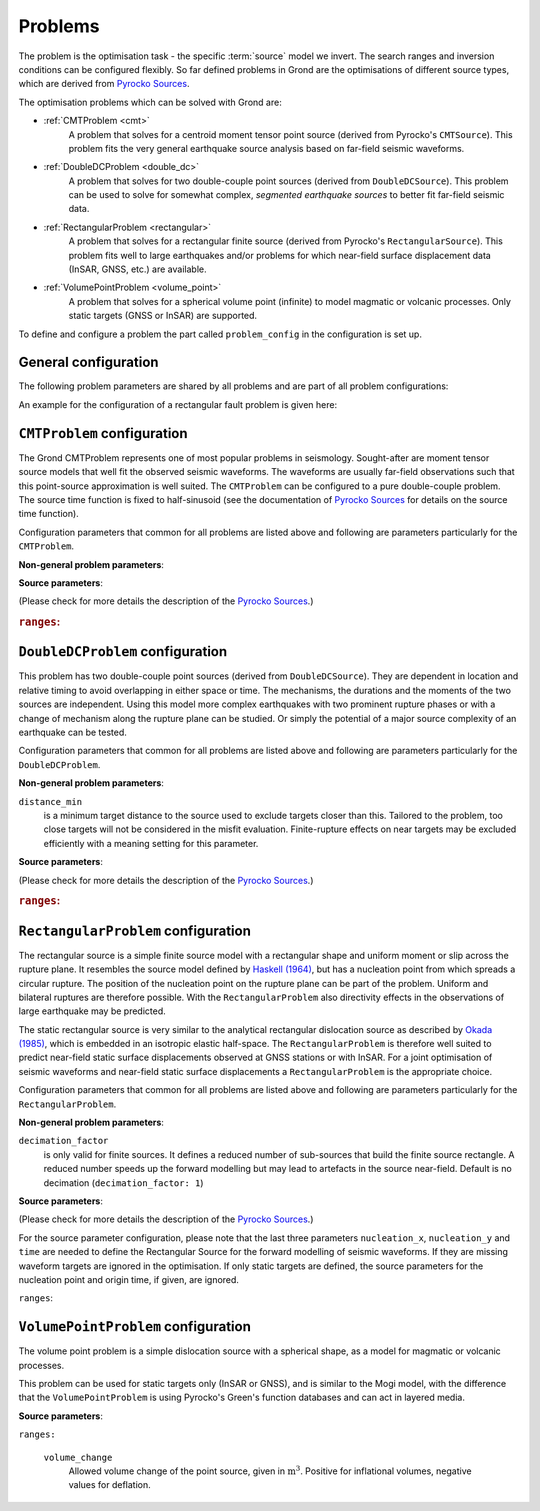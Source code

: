 Problems
========

The problem is the optimisation task - the specific :term:`source` model we invert.
The search ranges and inversion conditions can be configured flexibly. So far defined problems in Grond are the optimisations of different source types, which are derived from `Pyrocko Sources`_.

The optimisation problems which can be solved with Grond are:

* :ref:`CMTProblem <cmt>`
    A problem that solves for a centroid moment tensor point source (derived from Pyrocko's ``CMTSource``). This problem fits the very general earthquake source analysis based on far-field seismic waveforms.

* :ref:`DoubleDCProblem <double_dc>`
    A problem that solves for two double-couple point sources (derived from ``DoubleDCSource``). This problem can be used to solve for somewhat complex, *segmented earthquake sources* to better fit far-field seismic data.
    
* :ref:`RectangularProblem <rectangular>`
    A problem that solves for a rectangular finite source (derived from Pyrocko's ``RectangularSource``). This problem fits well to large earthquakes and/or problems for which near-field surface displacement data (InSAR, GNSS, etc.) are available.

* :ref:`VolumePointProblem <volume_point>`
    A problem that solves for a spherical volume point (infinite) to model magmatic or volcanic processes. Only static targets (GNSS or InSAR) are supported.

To define and configure a problem the part called ``problem_config`` in the configuration is set up.


General configuration
---------------------

.. code-block :: yaml
  :caption: Generic example ``ProblemConfig``

  problem_config: !grond.ProblemConfig

    # Name used to identify the output
    name_template: '${event_name}'

    # How to combine the target misfits. For L1 norm: 1, L2 norm: 2, etc.
    norm_exponent: 2

    # Define the ranges of the solution space.
    ranges:
      ..
      # Problem specific, see below ...


The following problem parameters are shared by all problems and are part of all
problem configurations:

.. glossary::

  ``name_template``
    can be any string and provides a stem for the result folders `runs` and `report` to identify different optimisations. Meaningful is to use short event and problem identifications in this string.

  ``norm_exponent``
    defines the norm of combining several `normalization_family` in the global misfit. This integer value is 1 or larger. Please find here more information on the global `misfit calculation in Grond`_.

  ``ranges``
    defines the bounds of individual and specific source model parameters. See the details for the source ranges of different problems in the sections below.

An example for the configuration of a rectangular fault problem is given here:


.. _cmt:

``CMTProblem`` configuration
----------------------------

.. literalinclude :: ../../../../src/data/snippets/problem_cmt.gronf
  :language: yaml
  :caption: Example ``CMTProblemConfig``

The Grond CMTProblem represents one of most popular problems in seismology.  
Sought-after are moment tensor source models that well fit the observed seismic waveforms. The 
waveforms are usually far-field observations such that this point-source approximation
is well suited. The ``CMTProblem`` can be configured to a pure double-couple problem. 
The source time function is fixed to half-sinusoid (see the documentation of 
`Pyrocko Sources`_ for details on the source time function).

Configuration parameters that common for all problems are listed above and following are parameters 
particularly for the ``CMTProblem``.

**Non-general problem parameters**:


.. glossary::

  ``distance_min``
    is a minimum target distance to the source used to exclude targets closer than this. Tailored to the problem, too close targets will not be considered in the misfit evaluation. Finite-rupture effects on near targets may be excluded efficiently with a meaning setting
    for this parameter. 
    
  ``distance_max``
    is a maximum target distance to the source used to exclude targets farther than this. Tailored to the problem, too far away targets will not be considered in the misfit evaluation. Like this certain phase interferences may be efficiently excluded.

  ``mt_type``
    configures the type of moment tensor. The source model can be set to be a full moment tensor (``mt_type: full``) or can be constrained to a deviatoric moment tensor (``mt_type: deviatoric``) or even to a pure double couple source (``mt_type: dc``).

**Source parameters**:

(Please check for more details the description of the `Pyrocko Sources`_.)


.. rubric :: ``ranges``:

.. glossary::

    ``east_shift``
      is a relative position in east direction to the reference location given in :file:`event.txt`. It is given in meters.

    ``north_shift``
      is a relative position in north direction to the reference location given in 'event.txt'. It is given in meters.

    ``depth``
      is the depth of the point source in meters.

    ``time``
      is the relative time to the origin time given in 'event.txt' in seconds.

    ``magnitude``
      is the earthquake moment magnitude.
    
    ``rmnn`` & ``rmee`` & ``rmdd`` & ``rmne`` & ``rmnd`` & ``rmed``
      are the moment tensor components.

    ``duration``
      is the duration of the source time function in seconds.

.. _double_dc:

``DoubleDCProblem`` configuration
---------------------------------

.. literalinclude :: ../../../../src/data/snippets/problem_double_dc.gronf
  :language: yaml
  :caption: Example ``DoubleDCProblemConfig``


This problem has two double-couple point sources (derived from ``DoubleDCSource``). They are dependent in location and relative timing to avoid overlapping in either space or time. The mechanisms, the durations and the moments of the two sources are independent. Using this model more complex earthquakes with two prominent rupture phases or with a change of mechanism along the rupture plane can be studied. Or simply the potential of a major source
complexity of an earthquake can be tested.

Configuration parameters that common for all problems are listed above and following are parameters 
particularly for the ``DoubleDCProblem``.

**Non-general problem parameters**:

``distance_min``
  is a minimum target distance to the source used to exclude targets closer than this. Tailored to the problem, too close targets will not be considered in the misfit evaluation. Finite-rupture effects on near targets may be excluded efficiently with a meaning setting for this parameter.
    
    
**Source parameters**:

(Please check for more details the description of the `Pyrocko Sources`_.)

.. rubric :: ``ranges``:

.. glossary ::
    ``east_shift``
      is a relative position in east direction to the reference location given in 'event.txt'. It is given in meters.

    ``north_shift``
      is a relative position in north direction to the reference location given in 'event.txt'. It is given in meters.

    ``depth``
      is the depth of the starting point source in meters.
    
    ``time``
      is the relative time to the origin time given in 'event.txt' in seconds.

    ``magnitude``
      is the total earthquake moment magnitude.

    ``strike1`` & ``dip1`` & ``rake1``
      constrain the mechanism of the first double-couple source.
    
    ``strike2`` & ``dip2`` & ``rake2``
      constrain the mechanism of the second double-couple source.
    
    ``delta_time``
      is the time difference between the two sources in seconds. Needs to be larger than zero to separate the sources in time and to make source 2 the later source.
        
    ``delta_depth``
      is the depth difference of the two sources in meters.
    
    ``azimuth``
      the azimuth of source 2 with respect to source 1 (clockwise from north) in degrees.
    
    ``distance``
      is the distance between the two sources in meters. Needs to be larger than zero to separate the sources in space.
    
    ``mix``
      is a value between ``0`` and ``1`` that defines the relative moment contributions of the sources to the total moment. In the extreme, with ``mix=0`` all the moment is in the first source and none in the second or else ``mix=1`` put all moment in the second source which leaves none for the first source. ``mix=0.25`` defines three quarters of the total moment on the first source and one quarter on the second, while obviously ``mix=0.5`` gives two sources of the same strength.
        
    ``duration1`` & ``duration2``
      are the durations of the first and second source's source time functions, respectively, in seconds.


.. _rectangular:

``RectangularProblem`` configuration
------------------------------------

.. literalinclude :: ../../../../src/data/snippets/problem_rectangular.gronf
  :language: yaml
  :caption: Example ``RectangularProblemConfig``

The rectangular source is a simple finite source model with a rectangular shape and uniform moment or slip across the rupture plane. It resembles the source model defined by `Haskell (1964)`_, but has a nucleation point from which spreads a circular rupture. The position of the nucleation point on the rupture plane can be part of the problem. Uniform and bilateral ruptures are therefore possible. With the ``RectangularProblem`` also directivity effects in the observations of large earthquake may be predicted.

The static rectangular source is very similar to the analytical rectangular dislocation source as described by `Okada (1985)`_, which is embedded in an isotropic elastic half-space. The ``RectangularProblem`` is therefore well suited to predict near-field static surface displacements observed at GNSS stations or with InSAR. For a joint optimisation of seismic waveforms and near-field static surface displacements a ``RectangularProblem`` is the appropriate choice.

Configuration parameters that common for all problems are listed above and following are parameters particularly for the ``RectangularProblem``.

**Non-general problem parameters**:

``decimation_factor``
  is only valid for finite sources. It defines a reduced number of sub-sources that build the finite source rectangle. A reduced number speeds up the forward modelling but may lead to artefacts in the source near-field. Default is no decimation (``decimation_factor: 1``)

**Source parameters**:

(Please check for more details the description of the `Pyrocko Sources`_.)

For the source parameter configuration, please note that the last three parameters ``nucleation_x``, ``nucleation_y`` and ``time`` are needed to define the Rectangular Source for the forward modelling of seismic waveforms. If they are missing waveform targets are ignored in the optimisation. If only static targets are defined, the source parameters for the nucleation point and origin time, if given, are ignored.


``ranges``:

.. glossary ::
    ``east_shift``
      is a relative position in east direction to the reference location given in :file:`event.txt`. It is given in meters.

    ``north_shift``
      is a relative position in north direction to the reference location given in 'event.txt'. It is given in meters.

    ``depth``
      is the depth of upper fault edge (not centroid!) in meters.

    ``length``
      is the along-strike length of the fault in meters.

    ``width``
      is the along-dip width of the fault in meters.

    ``strike``
      is the strike angle of fault against north in degrees.

    ``dip``
      is the dip angle of fault against horizontal in degrees.

    ``rake``
      is the rake angle of slip in degrees.

    ``time``
      is the relative time to the origin time given in 'event.txt' in seconds.

    ``nucleation_x``
      relative horizontal position of the rupture nucleation point on the fault to the centre location. This parameter may range from -1 to 1. With 0 being in the centre, -1 being at the left-side fault edge, 1 at the right-side fault edge, and 0.5 is half-way between centroid and right-side fault edge.

    ``nucleation_y``
      relative along-dip position of the rupture nucleation point on the fault to the centre location. This parameter may range from -1 to 1. With 0 being in the centre, -1 being at the top fault edge, 1 at the bottom fault edge, and 0.5 is half-way between centroid and bottom fault edge.


.. _volume_point:

``VolumePointProblem`` configuration
------------------------------------

.. literalinclude :: ../../../../src/data/snippets/problem_volume_point.gronf
  :language: yaml
  :caption: Example ``VolumePointProblemConfig``


The volume point problem is a simple dislocation source with a spherical shape, as a model for magmatic or volcanic processes.

This problem can be used for static targets only (InSAR or GNSS), and is similar to the Mogi model, with the difference that the ``VolumePointProblem`` is using Pyrocko's Green's function databases and can act in layered media.

**Source parameters**:

``ranges:``

  ``volume_change``
    Allowed volume change of the point source, given in :math:`\mathrm{m}^3`. Positive for inflational volumes, negative values for deflation.

.. _misfit calculation in Grond: ../method/index.html#Misfit calculation
.. _Pyrocko Sources: _https://pyrocko.org/docs/current/library/reference/gf.html#module-pyrocko.gf.seismosizer
.. _Haskell (1964): https://pubs.geoscienceworld.org/ssa/bssa/article/54/6A/1811/116295/total-energy-and-energy-spectral-density-of 
.. _Okada (1985): https://pubs.geoscienceworld.org/ssa/bssa/article/75/4/1135/118782/surface-deformation-due-to-shear-and-tensile
